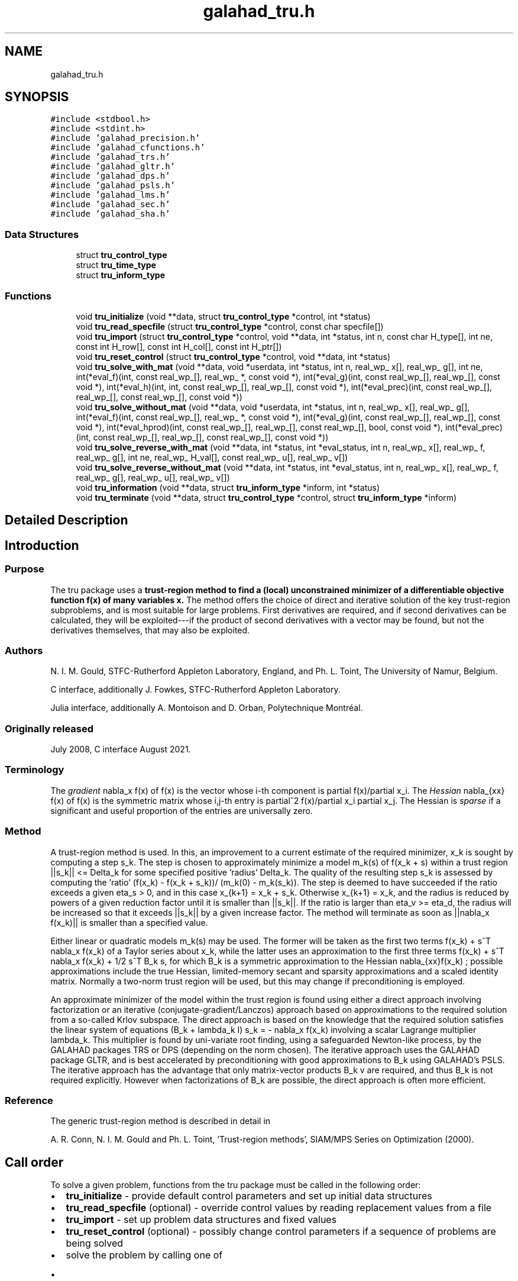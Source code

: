.TH "galahad_tru.h" 3 "Wed May 3 2023" "C interfaces to GALAHAD TRU" \" -*- nroff -*-
.ad l
.nh
.SH NAME
galahad_tru.h
.SH SYNOPSIS
.br
.PP
\fC#include <stdbool\&.h>\fP
.br
\fC#include <stdint\&.h>\fP
.br
\fC#include 'galahad_precision\&.h'\fP
.br
\fC#include 'galahad_cfunctions\&.h'\fP
.br
\fC#include 'galahad_trs\&.h'\fP
.br
\fC#include 'galahad_gltr\&.h'\fP
.br
\fC#include 'galahad_dps\&.h'\fP
.br
\fC#include 'galahad_psls\&.h'\fP
.br
\fC#include 'galahad_lms\&.h'\fP
.br
\fC#include 'galahad_sec\&.h'\fP
.br
\fC#include 'galahad_sha\&.h'\fP
.br

.SS "Data Structures"

.in +1c
.ti -1c
.RI "struct \fBtru_control_type\fP"
.br
.ti -1c
.RI "struct \fBtru_time_type\fP"
.br
.ti -1c
.RI "struct \fBtru_inform_type\fP"
.br
.in -1c
.SS "Functions"

.in +1c
.ti -1c
.RI "void \fBtru_initialize\fP (void **data, struct \fBtru_control_type\fP *control, int *status)"
.br
.ti -1c
.RI "void \fBtru_read_specfile\fP (struct \fBtru_control_type\fP *control, const char specfile[])"
.br
.ti -1c
.RI "void \fBtru_import\fP (struct \fBtru_control_type\fP *control, void **data, int *status, int n, const char H_type[], int ne, const int H_row[], const int H_col[], const int H_ptr[])"
.br
.ti -1c
.RI "void \fBtru_reset_control\fP (struct \fBtru_control_type\fP *control, void **data, int *status)"
.br
.ti -1c
.RI "void \fBtru_solve_with_mat\fP (void **data, void *userdata, int *status, int n, real_wp_ x[], real_wp_ g[], int ne, int(*eval_f)(int, const real_wp_[], real_wp_ *, const void *), int(*eval_g)(int, const real_wp_[], real_wp_[], const void *), int(*eval_h)(int, int, const real_wp_[], real_wp_[], const void *), int(*eval_prec)(int, const real_wp_[], real_wp_[], const real_wp_[], const void *))"
.br
.ti -1c
.RI "void \fBtru_solve_without_mat\fP (void **data, void *userdata, int *status, int n, real_wp_ x[], real_wp_ g[], int(*eval_f)(int, const real_wp_[], real_wp_ *, const void *), int(*eval_g)(int, const real_wp_[], real_wp_[], const void *), int(*eval_hprod)(int, const real_wp_[], real_wp_[], const real_wp_[], bool, const void *), int(*eval_prec)(int, const real_wp_[], real_wp_[], const real_wp_[], const void *))"
.br
.ti -1c
.RI "void \fBtru_solve_reverse_with_mat\fP (void **data, int *status, int *eval_status, int n, real_wp_ x[], real_wp_ f, real_wp_ g[], int ne, real_wp_ H_val[], const real_wp_ u[], real_wp_ v[])"
.br
.ti -1c
.RI "void \fBtru_solve_reverse_without_mat\fP (void **data, int *status, int *eval_status, int n, real_wp_ x[], real_wp_ f, real_wp_ g[], real_wp_ u[], real_wp_ v[])"
.br
.ti -1c
.RI "void \fBtru_information\fP (void **data, struct \fBtru_inform_type\fP *inform, int *status)"
.br
.ti -1c
.RI "void \fBtru_terminate\fP (void **data, struct \fBtru_control_type\fP *control, struct \fBtru_inform_type\fP *inform)"
.br
.in -1c
.SH "Detailed Description"
.PP 

.SH "Introduction"
.PP
.SS "Purpose"
The tru package uses a \fBtrust-region method to find a (local) unconstrained minimizer of a differentiable objective function f(x) of many variables x\&.\fP The method offers the choice of direct and iterative solution of the key trust-region subproblems, and is most suitable for large problems\&. First derivatives are required, and if second derivatives can be calculated, they will be exploited---if the product of second derivatives with a vector may be found, but not the derivatives themselves, that may also be exploited\&.
.SS "Authors"
N\&. I\&. M\&. Gould, STFC-Rutherford Appleton Laboratory, England, and Ph\&. L\&. Toint, The University of Namur, Belgium\&.
.PP
C interface, additionally J\&. Fowkes, STFC-Rutherford Appleton Laboratory\&.
.PP
Julia interface, additionally A\&. Montoison and D\&. Orban, Polytechnique Montréal\&.
.SS "Originally released"
July 2008, C interface August 2021\&.
.SS "Terminology"
The \fIgradient\fP nabla_x f(x) of f(x) is the vector whose i-th component is partial f(x)/partial x_i\&. The \fIHessian\fP nabla_{xx} f(x) of f(x) is the symmetric matrix whose i,j-th entry is partial^2 f(x)/partial x_i partial x_j\&. The Hessian is \fIsparse\fP if a significant and useful proportion of the entries are universally zero\&.
.SS "Method"
A trust-region method is used\&. In this, an improvement to a current estimate of the required minimizer, x_k is sought by computing a step s_k\&. The step is chosen to approximately minimize a model m_k(s) of f(x_k + s) within a trust region ||s_k|| <= Delta_k for some specified positive 'radius' Delta_k\&. The quality of the resulting step s_k is assessed by computing the 'ratio' (f(x_k) - f(x_k + s_k))/ (m_k(0) - m_k(s_k))\&. The step is deemed to have succeeded if the ratio exceeds a given eta_s > 0, and in this case x_{k+1} = x_k + s_k\&. Otherwise x_{k+1} = x_k, and the radius is reduced by powers of a given reduction factor until it is smaller than ||s_k||\&. If the ratio is larger than eta_v >= eta_d, the radius will be increased so that it exceeds ||s_k|| by a given increase factor\&. The method will terminate as soon as ||nabla_x f(x_k)|| is smaller than a specified value\&.
.PP
Either linear or quadratic models m_k(s) may be used\&. The former will be taken as the first two terms f(x_k) + s^T nabla_x f(x_k) of a Taylor series about x_k, while the latter uses an approximation to the first three terms f(x_k) + s^T nabla_x f(x_k) + 1/2 s^T B_k s, for which B_k is a symmetric approximation to the Hessian nabla_{xx}f(x_k) ; possible approximations include the true Hessian, limited-memory secant and sparsity approximations and a scaled identity matrix\&. Normally a two-norm trust region will be used, but this may change if preconditioning is employed\&.
.PP
An approximate minimizer of the model within the trust region is found using either a direct approach involving factorization or an iterative (conjugate-gradient/Lanczos) approach based on approximations to the required solution from a so-called Krlov subspace\&. The direct approach is based on the knowledge that the required solution satisfies the linear system of equations (B_k + lambda_k I) s_k = - nabla_x f(x_k) involving a scalar Lagrange multiplier lambda_k\&. This multiplier is found by uni-variate root finding, using a safeguarded Newton-like process, by the GALAHAD packages TRS or DPS (depending on the norm chosen)\&. The iterative approach uses the GALAHAD package GLTR, and is best accelerated by preconditioning with good approximations to B_k using GALAHAD's PSLS\&. The iterative approach has the advantage that only matrix-vector products B_k v are required, and thus B_k is not required explicitly\&. However when factorizations of B_k are possible, the direct approach is often more efficient\&.
.SS "Reference"
The generic trust-region method is described in detail in
.PP
A\&. R\&. Conn, N\&. I\&. M\&. Gould and Ph\&. L\&. Toint, 'Trust-region methods', SIAM/MPS Series on Optimization (2000)\&.
.SH "Call order"
.PP
To solve a given problem, functions from the tru package must be called in the following order:
.PP
.IP "\(bu" 2
\fBtru_initialize\fP - provide default control parameters and set up initial data structures
.IP "\(bu" 2
\fBtru_read_specfile\fP (optional) - override control values by reading replacement values from a file
.IP "\(bu" 2
\fBtru_import\fP - set up problem data structures and fixed values
.IP "\(bu" 2
\fBtru_reset_control\fP (optional) - possibly change control parameters if a sequence of problems are being solved
.IP "\(bu" 2
solve the problem by calling one of
.IP "  \(bu" 4
\fBtru_solve_with_mat\fP - solve using function calls to evaluate function, gradient and Hessian values
.IP "  \(bu" 4
\fBtru_solve_without_mat\fP - solve using function calls to evaluate function and gradient values and Hessian-vector products
.IP "  \(bu" 4
\fBtru_solve_reverse_with_mat\fP - solve returning to the calling program to obtain function, gradient and Hessian values, or
.IP "  \(bu" 4
\fBtru_solve_reverse_without_mat\fP - solve returning to the calling prorgram to obtain function and gradient values and Hessian-vector products
.PP

.IP "\(bu" 2
\fBtru_information\fP (optional) - recover information about the solution and solution process
.IP "\(bu" 2
\fBtru_terminate\fP - deallocate data structures
.PP
.PP
   
  See the examples section for illustrations of use.
  
.SH "Symmetric matrix storage formats"
.PP
The symmetric n by n matrix H = nabla_{xx}f may be presented and stored in a variety of formats\&. But crucially symmetry is exploited by only storing values from the lower triangular part (i\&.e, those entries that lie on or below the leading diagonal)\&.
.PP
Both C-style (0 based) and fortran-style (1-based) indexing is allowed\&. Choose \fCcontrol\&.f_indexing\fP as \fCfalse\fP for C style and \fCtrue\fP for fortran style; the discussion below presumes C style, but add 1 to indices for the corresponding fortran version\&.
.PP
Wrappers will automatically convert between 0-based (C) and 1-based (fortran) array indexing, so may be used transparently from C\&. This conversion involves both time and memory overheads that may be avoided by supplying data that is already stored using 1-based indexing\&.
.SS "Dense storage format"
The matrix H is stored as a compact dense matrix by rows, that is, the values of the entries of each row in turn are stored in order within an appropriate real one-dimensional array\&. Since H is symmetric, only the lower triangular part (that is the part H_{ij} for 0 <= j <= i <= n-1) need be held\&. In this case the lower triangle should be stored by rows, that is component i * i / 2 + j of the storage array H_val will hold the value H_{ij} (and, by symmetry, H_{ji}) for 0 <= j <= i <= n-1\&.
.SS "Sparse co-ordinate storage format"
Only the nonzero entries of the matrices are stored\&. For the l-th entry, 0 <= l <= ne-1, of H, its row index i, column index j and value H_{ij}, 0 <= j <= i <= n-1, are stored as the l-th components of the integer arrays H_row and H_col and real array H_val, respectively, while the number of nonzeros is recorded as H_ne = ne\&. Note that only the entries in the lower triangle should be stored\&.
.SS "Sparse row-wise storage format"
Again only the nonzero entries are stored, but this time they are ordered so that those in row i appear directly before those in row i+1\&. For the i-th row of H the i-th component of the integer array H_ptr holds the position of the first entry in this row, while H_ptr(n) holds the total number of entries\&. The column indices j, 0 <= j <= i, and values H_{ij} of the entries in the i-th row are stored in components l = H_ptr(i), \&.\&.\&., H_ptr(i+1)-1 of the integer array H_col, and real array H_val, respectively\&. Note that as before only the entries in the lower triangle should be stored\&. For sparse matrices, this scheme almost always requires less storage than its predecessor\&. 
.SH "Data Structure Documentation"
.PP 
.SH "struct tru_control_type"
.PP 
control derived type as a C struct 
.PP
\fBData Fields:\fP
.RS 4
bool \fIf_indexing\fP use C or Fortran sparse matrix indexing 
.br
.PP
int \fIerror\fP error and warning diagnostics occur on stream error 
.br
.PP
int \fIout\fP general output occurs on stream out 
.br
.PP
int \fIprint_level\fP the level of output required\&. 
.PD 0

.IP "\(bu" 2
<= 0 gives no output, 
.IP "\(bu" 2
= 1 gives a one-line summary for every iteration, 
.IP "\(bu" 2
= 2 gives a summary of the inner iteration for each iteration, 
.IP "\(bu" 2
>= 3 gives increasingly verbose (debugging) output 
.PP

.br
.PP
int \fIstart_print\fP any printing will start on this iteration 
.br
.PP
int \fIstop_print\fP any printing will stop on this iteration 
.br
.PP
int \fIprint_gap\fP the number of iterations between printing 
.br
.PP
int \fImaxit\fP the maximum number of iterations allowed 
.br
.PP
int \fIalive_unit\fP removal of the file alive_file from unit alive_unit terminates execution 
.br
.PP
char \fIalive_file[31]\fP see alive_unit 
.br
.PP
int \fInon_monotone\fP the descent strategy used\&. Possible values are 
.PD 0

.IP "\(bu" 2
<= 0 a monotone strategy is used\&. 
.IP "\(bu" 2
anything else, a non-monotone strategy with history length \&.non_monotine is used\&. 
.PP

.br
.PP
int \fImodel\fP the model used\&. Possible values are 
.PD 0

.IP "\(bu" 2
0 dynamic (\fInot yet implemented\fP) 
.IP "\(bu" 2
1 first-order (no Hessian) 
.IP "\(bu" 2
2 second-order (exact Hessian) 
.IP "\(bu" 2
3 barely second-order (identity Hessian) 
.IP "\(bu" 2
4 secant second-order (sparsity-based) 
.IP "\(bu" 2
5 secant second-order (limited-memory BFGS, with \&.lbfgs_vectors history) 
.IP "\(bu" 2
6 secant second-order (limited-memory SR1, with \&.lbfgs_vectors history) 
.PP

.br
.PP
int \fInorm\fP the trust-region norm used\&. The norm is defined via ||v||^2 = v^T P v, and will define the preconditioner used for iterative methods\&. Possible values for P are 
.PD 0

.IP "\(bu" 2
-3 users own preconditioner 
.IP "\(bu" 2
-2 P = limited-memory BFGS matrix (with \&.lbfgs_vectors history) 
.IP "\(bu" 2
-1 identity (= Euclidan two-norm) 
.IP "\(bu" 2
0 automatic (\fInot yet implemented\fP) 
.IP "\(bu" 2
1 diagonal, P = diag( max( Hessian, \&.min_diagonal ) ) 
.IP "\(bu" 2
2 banded, P = band( Hessian ) with semi-bandwidth \&.semi_bandwidth 
.IP "\(bu" 2
3 re-ordered band, P=band(order(A)) with semi-bandwidth \&.semi_bandwidth 
.IP "\(bu" 2
4 full factorization, P = Hessian, Schnabel-Eskow modification 
.IP "\(bu" 2
5 full factorization, P = Hessian, GMPS modification (\fInot yet implemented\fP) 
.IP "\(bu" 2
6 incomplete factorization of Hessian, Lin-More' 
.IP "\(bu" 2
7 incomplete factorization of Hessian, HSL_MI28 
.IP "\(bu" 2
8 incomplete factorization of Hessian, Munskgaard (\fInot yet implemented\fP) 
.IP "\(bu" 2
9 expanding band of Hessian (\fInot yet implemented\fP) 
.IP "\(bu" 2
10 diagonalizing norm from GALAHAD_DPS (\fIsubproblem_direct only\fP) 
.PP

.br
.PP
int \fIsemi_bandwidth\fP specify the semi-bandwidth of the band matrix P if required 
.br
.PP
int \fIlbfgs_vectors\fP number of vectors used by the L-BFGS matrix P if required 
.br
.PP
int \fImax_dxg\fP number of vectors used by the sparsity-based secant Hessian if required 
.br
.PP
int \fIicfs_vectors\fP number of vectors used by the Lin-More' incomplete factorization matrix P if required 
.br
.PP
int \fImi28_lsize\fP the maximum number of fill entries within each column of the incomplete factor L computed by HSL_MI28\&. In general, increasing \&.mi28_lsize improve the quality of the preconditioner but increases the time to compute and then apply the preconditioner\&. Values less than 0 are treated as 0 
.br
.PP
int \fImi28_rsize\fP the maximum number of entries within each column of the strictly lower triangular matrix R used in the computation of the preconditioner by HSL_MI28\&. Rank-1 arrays of size \&.mi28_rsize * n are allocated internally to hold R\&. Thus the amount of memory used, as well as the amount of work involved in computing the preconditioner, depends on \&.mi28_rsize\&. Setting \&.mi28_rsize > 0 generally leads to a higher quality preconditioner than using \&.mi28_rsize = 0, and choosing \&.mi28_rsize >= \&.mi28_lsize is generally recommended 
.br
.PP
real_wp_ \fIstop_g_absolute\fP overall convergence tolerances\&. The iteration will terminate when the norm of the gradient of the objective function is smaller than MAX( \&.stop_g_absolute, \&.stop_g_relative * norm of the initial gradient ) or if the step is less than \&.stop_s 
.br
.PP
real_wp_ \fIstop_g_relative\fP see stop_g_absolute 
.br
.PP
real_wp_ \fIstop_s\fP see stop_g_absolute 
.br
.PP
int \fIadvanced_start\fP try to pick a good initial trust-region radius using \&.advanced_start iterates of a variant on the strategy of Sartenaer SISC 18(6) 1990:1788-1803 
.br
.PP
real_wp_ \fIinitial_radius\fP initial value for the trust-region radius 
.br
.PP
real_wp_ \fImaximum_radius\fP maximum permitted trust-region radius 
.br
.PP
real_wp_ \fIeta_successful\fP a potential iterate will only be accepted if the actual decrease f - f(x_{new}) is larger than \&.eta_successful times that predicted by a quadratic model of the decrease\&. The trust-region radius will be increased if this relative decrease is greater than \&.eta_very_successful but smaller than \&.eta_too_successful 
.br
.PP
real_wp_ \fIeta_very_successful\fP see eta_successful 
.br
.PP
real_wp_ \fIeta_too_successful\fP see eta_successful 
.br
.PP
real_wp_ \fIradius_increase\fP on very successful iterations, the trust-region radius will be increased by the factor \&.radius_increase, while if the iteration is unsucceful, the radius will be decreased by a factor \&.radius_reduce but no more than \&.radius_reduce_max 
.br
.PP
real_wp_ \fIradius_reduce\fP see radius_increase; 
.br
.PP
real_wp_ \fIradius_reduce_max\fP see radius_increase; 
.br
.PP
real_wp_ \fIobj_unbounded\fP the smallest value the objective function may take before the problem is marked as unbounded 
.br
.PP
real_wp_ \fIcpu_time_limit\fP the maximum CPU time allowed (-ve means infinite) 
.br
.PP
real_wp_ \fIclock_time_limit\fP the maximum elapsed clock time allowed (-ve means infinite) 
.br
.PP
bool \fIhessian_available\fP is the Hessian matrix of second derivatives available or is access only via matrix-vector products? 
.br
.PP
bool \fIsubproblem_direct\fP use a direct (factorization) or (preconditioned) iterative method to find the search direction 
.br
.PP
bool \fIretrospective_trust_region\fP is a retrospective strategy to be used to update the trust-region radius? 
.br
.PP
bool \fIrenormalize_radius\fP should the radius be renormalized to account for a change in preconditioner? 
.br
.PP
bool \fIspace_critical\fP if \&.space_critical is true, every effort will be made to use as little space as possible\&. This may result in longer computation time 
.br
.PP
bool \fIdeallocate_error_fatal\fP if \&.deallocate_error_fatal is true, any array/pointer deallocation error will terminate execution\&. Otherwise, computation will continue 
.br
.PP
char \fIprefix[31]\fP all output lines will be prefixed by \&.prefix(2:LEN(TRIM(\&.prefix))-1) where \&.prefix contains the required string enclosed in quotes, e\&.g\&. 'string' or 'string' 
.br
.PP
struct trs_control_type \fItrs_control\fP control parameters for TRS 
.br
.PP
struct gltr_control_type \fIgltr_control\fP control parameters for GLTR 
.br
.PP
struct dps_control_type \fIdps_control\fP control parameters for DPS 
.br
.PP
struct psls_control_type \fIpsls_control\fP control parameters for PSLS 
.br
.PP
struct lms_control_type \fIlms_control\fP control parameters for LMS 
.br
.PP
struct lms_control_type \fIlms_control_prec\fP 
.br
.PP
struct sec_control_type \fIsec_control\fP control parameters for SEC 
.br
.PP
struct sha_control_type \fIsha_control\fP control parameters for SHA 
.br
.PP
.RE
.PP
.SH "struct tru_time_type"
.PP 
time derived type as a C struct 
.PP
\fBData Fields:\fP
.RS 4
real_sp_ \fItotal\fP the total CPU time spent in the package 
.br
.PP
real_sp_ \fIpreprocess\fP the CPU time spent preprocessing the problem 
.br
.PP
real_sp_ \fIanalyse\fP the CPU time spent analysing the required matrices prior to factorization 
.br
.PP
real_sp_ \fIfactorize\fP the CPU time spent factorizing the required matrices 
.br
.PP
real_sp_ \fIsolve\fP the CPU time spent computing the search direction 
.br
.PP
real_wp_ \fIclock_total\fP the total clock time spent in the package 
.br
.PP
real_wp_ \fIclock_preprocess\fP the clock time spent preprocessing the problem 
.br
.PP
real_wp_ \fIclock_analyse\fP the clock time spent analysing the required matrices prior to factorization 
.br
.PP
real_wp_ \fIclock_factorize\fP the clock time spent factorizing the required matrices 
.br
.PP
real_wp_ \fIclock_solve\fP the clock time spent computing the search direction 
.br
.PP
.RE
.PP
.SH "struct tru_inform_type"
.PP 
inform derived type as a C struct 
.PP
\fBData Fields:\fP
.RS 4
int \fIstatus\fP return status\&. See TRU_solve for details 
.br
.PP
int \fIalloc_status\fP the status of the last attempted allocation/deallocation 
.br
.PP
char \fIbad_alloc[81]\fP the name of the array for which an allocation/deallocation error occurred 
.br
.PP
int \fIiter\fP the total number of iterations performed 
.br
.PP
int \fIcg_iter\fP the total number of CG iterations performed 
.br
.PP
int \fIf_eval\fP the total number of evaluations of the objective function 
.br
.PP
int \fIg_eval\fP the total number of evaluations of the gradient of the objective function 
.br
.PP
int \fIh_eval\fP the total number of evaluations of the Hessian of the objective function 
.br
.PP
int \fIfactorization_max\fP the maximum number of factorizations in a sub-problem solve 
.br
.PP
int \fIfactorization_status\fP the return status from the factorization 
.br
.PP
int64_t \fImax_entries_factors\fP the maximum number of entries in the factors 
.br
.PP
int64_t \fIfactorization_integer\fP the total integer workspace required for the factorization 
.br
.PP
int64_t \fIfactorization_real\fP the total real workspace required for the factorization 
.br
.PP
real_wp_ \fIfactorization_average\fP the average number of factorizations per sub-problem solve 
.br
.PP
real_wp_ \fIobj\fP the value of the objective function at the best estimate of the solution determined by the package\&. 
.br
.PP
real_wp_ \fInorm_g\fP the norm of the gradient of the objective function at the best estimate of the solution determined by the package\&. 
.br
.PP
real_wp_ \fIradius\fP the current value of the trust-region radius 
.br
.PP
struct \fBtru_time_type\fP \fItime\fP timings (see above) 
.br
.PP
struct trs_inform_type \fItrs_inform\fP inform parameters for TRS 
.br
.PP
struct gltr_inform_type \fIgltr_inform\fP inform parameters for GLTR 
.br
.PP
struct dps_inform_type \fIdps_inform\fP inform parameters for DPS 
.br
.PP
struct psls_inform_type \fIpsls_inform\fP inform parameters for PSLS 
.br
.PP
struct lms_inform_type \fIlms_inform\fP inform parameters for LMS 
.br
.PP
struct lms_inform_type \fIlms_inform_prec\fP 
.br
.PP
struct sec_inform_type \fIsec_inform\fP inform parameters for SEC 
.br
.PP
struct sha_inform_type \fIsha_inform\fP inform parameters for SHA 
.br
.PP
.RE
.PP
.SH "Function Documentation"
.PP 
.SS "void tru_initialize (void ** data, struct \fBtru_control_type\fP * control, int * status)"
Set default control values and initialize private data
.PP
\fBParameters\fP
.RS 4
\fIdata\fP holds private internal data
.br
\fIcontrol\fP is a struct containing control information (see \fBtru_control_type\fP)
.br
\fIstatus\fP is a scalar variable of type int, that gives the exit status from the package\&. Possible values are (currently): 
.PD 0

.IP "\(bu" 2
0\&. The import was succesful\&. 
.PP
.RE
.PP

.SS "void tru_read_specfile (struct \fBtru_control_type\fP * control, const char specfile[])"
Read the content of a specification file, and assign values associated with given keywords to the corresponding control parameters\&. By default, the spcification file will be named RUNTRU\&.SPC and lie in the current directory\&. Refer to Table 2\&.1 in the fortran documentation provided in $GALAHAD/doc/tru\&.pdf for a list of keywords that may be set\&.
.PP
\fBParameters\fP
.RS 4
\fIcontrol\fP is a struct containing control information (see \fBtru_control_type\fP) 
.br
\fIspecfile\fP is a character string containing the name of the specification file 
.RE
.PP

.SS "void tru_import (struct \fBtru_control_type\fP * control, void ** data, int * status, int n, const char H_type[], int ne, const int H_row[], const int H_col[], const int H_ptr[])"
Import problem data into internal storage prior to solution\&.
.PP
\fBParameters\fP
.RS 4
\fIcontrol\fP is a struct whose members provide control paramters for the remaining prcedures (see \fBtru_control_type\fP)
.br
\fIdata\fP holds private internal data
.br
\fIstatus\fP is a scalar variable of type int, that gives the exit status from the package\&. Possible values are: 
.PD 0

.IP "\(bu" 2
0\&. The import was succesful 
.IP "\(bu" 2
-1\&. An allocation error occurred\&. A message indicating the offending array is written on unit control\&.error, and the returned allocation status and a string containing the name of the offending array are held in inform\&.alloc_status and inform\&.bad_alloc respectively\&. 
.IP "\(bu" 2
-2\&. A deallocation error occurred\&. A message indicating the offending array is written on unit control\&.error and the returned allocation status and a string containing the name of the offending array are held in inform\&.alloc_status and inform\&.bad_alloc respectively\&. 
.IP "\(bu" 2
-3\&. The restriction n > 0 or requirement that type contains its relevant string 'dense', 'coordinate', 'sparse_by_rows', 'diagonal' or 'absent' has been violated\&.
.PP
.br
\fIn\fP is a scalar variable of type int, that holds the number of variables
.br
\fIH_type\fP is a one-dimensional array of type char that specifies the \fBsymmetric storage scheme \fP used for the Hessian\&. It should be one of 'coordinate', 'sparse_by_rows', 'dense', 'diagonal' or 'absent', the latter if access to the Hessian is via matrix-vector products; lower or upper case variants are allowed
.br
\fIne\fP is a scalar variable of type int, that holds the number of entries in the lower triangular part of H in the sparse co-ordinate storage scheme\&. It need not be set for any of the other three schemes\&.
.br
\fIH_row\fP is a one-dimensional array of size ne and type int, that holds the row indices of the lower triangular part of H in the sparse co-ordinate storage scheme\&. It need not be set for any of the other three schemes, and in this case can be NULL
.br
\fIH_col\fP is a one-dimensional array of size ne and type int, that holds the column indices of the lower triangular part of H in either the sparse co-ordinate, or the sparse row-wise storage scheme\&. It need not be set when the dense or diagonal storage schemes are used, and in this case can be NULL
.br
\fIH_ptr\fP is a one-dimensional array of size n+1 and type int, that holds the starting position of each row of the lower triangular part of H, as well as the total number of entries, in the sparse row-wise storage scheme\&. It need not be set when the other schemes are used, and in this case can be NULL 
.RE
.PP

.SS "void tru_reset_control (struct \fBtru_control_type\fP * control, void ** data, int * status)"
Reset control parameters after import if required\&.
.PP
\fBParameters\fP
.RS 4
\fIcontrol\fP is a struct whose members provide control paramters for the remaining prcedures (see \fBtru_control_type\fP)
.br
\fIdata\fP holds private internal data
.br
\fIstatus\fP is a scalar variable of type int, that gives the exit status from the package\&. Possible values are: 
.PD 0

.IP "\(bu" 2
1\&. The import was succesful, and the package is ready for the solve phase 
.PP
.RE
.PP

.SS "void tru_solve_with_mat (void ** data, void * userdata, int * status, int n, real_wp_ x[], real_wp_ g[], int ne, int(*)(int, const real_wp_[], real_wp_ *, const void *) eval_f, int(*)(int, const real_wp_[], real_wp_[], const void *) eval_g, int(*)(int, int, const real_wp_[], real_wp_[], const void *) eval_h, int(*)(int, const real_wp_[], real_wp_[], const real_wp_[], const void *) eval_prec)"
Find a local minimizer of a given function using a trust-region method\&.
.PP
This call is for the case where H = nabla_{xx}f(x) is provided specifically, and all function/derivative information is available by function calls\&.
.PP
\fBParameters\fP
.RS 4
\fIdata\fP holds private internal data
.br
\fIuserdata\fP is a structure that allows data to be passed into the function and derivative evaluation programs\&.
.br
\fIstatus\fP is a scalar variable of type int, that gives the entry and exit status from the package\&. 
.br
 On initial entry, status must be set to 1\&. 
.br
 Possible exit are: 
.PD 0

.IP "\(bu" 2
0\&. The run was succesful
.PP
.PD 0
.IP "\(bu" 2
-1\&. An allocation error occurred\&. A message indicating the offending array is written on unit control\&.error, and the returned allocation status and a string containing the name of the offending array are held in inform\&.alloc_status and inform\&.bad_alloc respectively\&. 
.IP "\(bu" 2
-2\&. A deallocation error occurred\&. A message indicating the offending array is written on unit control\&.error and the returned allocation status and a string containing the name of the offending array are held in inform\&.alloc_status and inform\&.bad_alloc respectively\&. 
.IP "\(bu" 2
-3\&. The restriction n > 0 or requirement that type contains its relevant string 'dense', 'coordinate', 'sparse_by_rows', 'diagonal' or 'absent' has been violated\&. 
.IP "\(bu" 2
-7\&. The objective function appears to be unbounded from below 
.IP "\(bu" 2
-9\&. The analysis phase of the factorization failed; the return status from the factorization package is given in the component inform\&.factor_status 
.IP "\(bu" 2
-10\&. The factorization failed; the return status from the factorization package is given in the component inform\&.factor_status\&. 
.IP "\(bu" 2
-11\&. The solution of a set of linear equations using factors from the factorization package failed; the return status from the factorization package is given in the component inform\&.factor_status\&. 
.IP "\(bu" 2
-16\&. The problem is so ill-conditioned that further progress is impossible\&. 
.IP "\(bu" 2
-18\&. Too many iterations have been performed\&. This may happen if control\&.maxit is too small, but may also be symptomatic of a badly scaled problem\&. 
.IP "\(bu" 2
-19\&. The CPU time limit has been reached\&. This may happen if control\&.cpu_time_limit is too small, but may also be symptomatic of a badly scaled problem\&. 
.IP "\(bu" 2
-82\&. The user has forced termination of solver by removing the file named control\&.alive_file from unit unit control\&.alive_unit\&.
.PP
.br
\fIn\fP is a scalar variable of type int, that holds the number of variables
.br
\fIx\fP is a one-dimensional array of size n and type double, that holds the values x of the optimization variables\&. The j-th component of x, j = 0, \&.\&.\&. , n-1, contains x_j\&.
.br
\fIg\fP is a one-dimensional array of size n and type double, that holds the gradient g = nabla_xf(x) of the objective function\&. The j-th component of g, j = 0, \&.\&.\&. , n-1, contains g_j \&.
.br
\fIne\fP is a scalar variable of type int, that holds the number of entries in the lower triangular part of the Hessian matrix H\&.
.br
\fIeval_f\fP is a user-supplied function that must have the following signature: 
.PP
.nf
int eval_f( int n, const double x[], double *f, const void *userdata )

.fi
.PP
 The value of the objective function f(x) evaluated at x=x must be assigned to f, and the function return value set to 0\&. If the evaluation is impossible at x, return should be set to a nonzero value\&. Data may be passed into \fCeval_f\fP via the structure \fCuserdata\fP\&.
.br
\fIeval_g\fP is a user-supplied function that must have the following signature: 
.PP
.nf
int eval_g( int n, const double x[], double g[], const void *userdata )

.fi
.PP
 The components of the gradient g = nabla_x f(x) of the objective function evaluated at x=x must be assigned to g, and the function return value set to 0\&. If the evaluation is impossible at x, return should be set to a nonzero value\&. Data may be passed into \fCeval_g\fP via the structure \fCuserdata\fP\&.
.br
\fIeval_h\fP is a user-supplied function that must have the following signature: 
.PP
.nf
int eval_h( int n, int ne, const double x[], double h[],
            const void *userdata )

.fi
.PP
 The nonzeros of the Hessian H = nabla_{xx}f(x) of the objective function evaluated at x=x must be assigned to h in the same order as presented to tru_import, and the function return value set to 0\&. If the evaluation is impossible at x, return should be set to a nonzero value\&. Data may be passed into \fCeval_h\fP via the structure \fCuserdata\fP\&.
.br
\fIeval_prec\fP is an optional user-supplied function that may be NULL\&. If non-NULL, it must have the following signature: 
.PP
.nf
int eval_prec( int n, const double x[], double u[], const double v[],
               const void *userdata )

.fi
.PP
 The product u = P(x) v of the user's preconditioner P(x) evaluated at x with the vector v = v, the result u must be retured in u, and the function return value set to 0\&. If the evaluation is impossible at x, return should be set to a nonzero value\&. Data may be passed into \fCeval_prec\fP via the structure \fCuserdata\fP\&. 
.RE
.PP

.SS "void tru_solve_without_mat (void ** data, void * userdata, int * status, int n, real_wp_ x[], real_wp_ g[], int(*)(int, const real_wp_[], real_wp_ *, const void *) eval_f, int(*)(int, const real_wp_[], real_wp_[], const void *) eval_g, int(*)(int, const real_wp_[], real_wp_[], const real_wp_[], bool, const void *) eval_hprod, int(*)(int, const real_wp_[], real_wp_[], const real_wp_[], const void *) eval_prec)"
Find a local minimizer of a given function using a trust-region method\&.
.PP
This call is for the case where access to H = nabla_{xx}f(x) is provided by Hessian-vector products, and all function/derivative information is available by function calls\&.
.PP
\fBParameters\fP
.RS 4
\fIdata\fP holds private internal data
.br
\fIuserdata\fP is a structure that allows data to be passed into the function and derivative evaluation programs\&.
.br
\fIstatus\fP is a scalar variable of type int, that gives the entry and exit status from the package\&. 
.br
 On initial entry, status must be set to 1\&. 
.br
 Possible exit are: 
.PD 0

.IP "\(bu" 2
0\&. The run was succesful
.PP
.PD 0
.IP "\(bu" 2
-1\&. An allocation error occurred\&. A message indicating the offending array is written on unit control\&.error, and the returned allocation status and a string containing the name of the offending array are held in inform\&.alloc_status and inform\&.bad_alloc respectively\&. 
.IP "\(bu" 2
-2\&. A deallocation error occurred\&. A message indicating the offending array is written on unit control\&.error and the returned allocation status and a string containing the name of the offending array are held in inform\&.alloc_status and inform\&.bad_alloc respectively\&. 
.IP "\(bu" 2
-3\&. The restriction n > 0 or requirement that type contains its relevant string 'dense', 'coordinate', 'sparse_by_rows', 'diagonal' or 'absent' has been violated\&. 
.IP "\(bu" 2
-7\&. The objective function appears to be unbounded from below 
.IP "\(bu" 2
-9\&. The analysis phase of the factorization failed; the return status from the factorization package is given in the component inform\&.factor_status 
.IP "\(bu" 2
-10\&. The factorization failed; the return status from the factorization package is given in the component inform\&.factor_status\&. 
.IP "\(bu" 2
-11\&. The solution of a set of linear equations using factors from the factorization package failed; the return status from the factorization package is given in the component inform\&.factor_status\&. 
.IP "\(bu" 2
-16\&. The problem is so ill-conditioned that further progress is impossible\&. 
.IP "\(bu" 2
-18\&. Too many iterations have been performed\&. This may happen if control\&.maxit is too small, but may also be symptomatic of a badly scaled problem\&. 
.IP "\(bu" 2
-19\&. The CPU time limit has been reached\&. This may happen if control\&.cpu_time_limit is too small, but may also be symptomatic of a badly scaled problem\&. 
.IP "\(bu" 2
-82\&. The user has forced termination of solver by removing the file named control\&.alive_file from unit unit control\&.alive_unit\&.
.PP
.br
\fIn\fP is a scalar variable of type int, that holds the number of variables
.br
\fIx\fP is a one-dimensional array of size n and type double, that holds the values x of the optimization variables\&. The j-th component of x, j = 0, \&.\&.\&. , n-1, contains x_j\&.
.br
\fIg\fP is a one-dimensional array of size n and type double, that holds the gradient g = nabla_xf(x) of the objective function\&. The j-th component of g, j = 0, \&.\&.\&. , n-1, contains g_j \&.
.br
\fIeval_f\fP is a user-supplied function that must have the following signature: 
.PP
.nf
int eval_f( int n, const double x[], double *f, const void *userdata )

.fi
.PP
 The value of the objective function f(x) evaluated at x=x must be assigned to f, and the function return value set to 0\&. If the evaluation is impossible at x, return should be set to a nonzero value\&. Data may be passed into \fCeval_f\fP via the structure \fCuserdata\fP\&.
.br
\fIeval_g\fP is a user-supplied function that must have the following signature: 
.PP
.nf
int eval_g( int n, const double x[], double g[], const void *userdata )

.fi
.PP
 The components of the gradient g = nabla_x f(x) of the objective function evaluated at x=x must be assigned to g, and the function return value set to 0\&. If the evaluation is impossible at x, return should be set to a nonzero value\&. Data may be passed into \fCeval_g\fP via the structure \fCuserdata\fP\&.
.br
\fIeval_hprod\fP is a user-supplied function that must have the following signature: 
.PP
.nf
int eval_hprod( int n, const double x[], double u[], const double v[],
                bool got_h, const void *userdata )

.fi
.PP
 The sum u + nabla_{xx}f(x) v of the product of the Hessian nabla_{xx}f(x) of the objective function evaluated at x=x with the vector v=v and the vector $u must be returned in u, and the function return value set to 0\&. If the evaluation is impossible at x, return should be set to a nonzero value\&. The Hessian has already been evaluated or used at x if got_h is true\&. Data may be passed into \fCeval_hprod\fP via the structure \fCuserdata\fP\&.
.br
\fIeval_prec\fP is an optional user-supplied function that may be NULL\&. If non-NULL, it must have the following signature: 
.PP
.nf
int eval_prec( int n, const double x[], double u[], const double v[],
               const void *userdata )

.fi
.PP
 The product u = P(x) v of the user's preconditioner P(x) evaluated at x with the vector v = v, the result u must be retured in u, and the function return value set to 0\&. If the evaluation is impossible at x, return should be set to a nonzero value\&. Data may be passed into \fCeval_prec\fP via the structure \fCuserdata\fP\&. 
.RE
.PP

.SS "void tru_solve_reverse_with_mat (void ** data, int * status, int * eval_status, int n, real_wp_ x[], real_wp_ f, real_wp_ g[], int ne, real_wp_ H_val[], const real_wp_ u[], real_wp_ v[])"
Find a local minimizer of a given function using a trust-region method\&.
.PP
This call is for the case where H = nabla_{xx}f(x) is provided specifically, but function/derivative information is only available by returning to the calling procedure
.PP
\fBParameters\fP
.RS 4
\fIdata\fP holds private internal data
.br
\fIstatus\fP is a scalar variable of type int, that gives the entry and exit status from the package\&. 
.br
 On initial entry, status must be set to 1\&. 
.br
 Possible exit are: 
.PD 0

.IP "\(bu" 2
0\&. The run was succesful
.PP
.PD 0
.IP "\(bu" 2
-1\&. An allocation error occurred\&. A message indicating the offending array is written on unit control\&.error, and the returned allocation status and a string containing the name of the offending array are held in inform\&.alloc_status and inform\&.bad_alloc respectively\&. 
.IP "\(bu" 2
-2\&. A deallocation error occurred\&. A message indicating the offending array is written on unit control\&.error and the returned allocation status and a string containing the name of the offending array are held in inform\&.alloc_status and inform\&.bad_alloc respectively\&. 
.IP "\(bu" 2
-3\&. The restriction n > 0 or requirement that type contains its relevant string 'dense', 'coordinate', 'sparse_by_rows', 'diagonal' or 'absent' has been violated\&. 
.IP "\(bu" 2
-7\&. The objective function appears to be unbounded from below 
.IP "\(bu" 2
-9\&. The analysis phase of the factorization failed; the return status from the factorization package is given in the component inform\&.factor_status 
.IP "\(bu" 2
-10\&. The factorization failed; the return status from the factorization package is given in the component inform\&.factor_status\&. 
.IP "\(bu" 2
-11\&. The solution of a set of linear equations using factors from the factorization package failed; the return status from the factorization package is given in the component inform\&.factor_status\&. 
.IP "\(bu" 2
-16\&. The problem is so ill-conditioned that further progress is impossible\&. 
.IP "\(bu" 2
-18\&. Too many iterations have been performed\&. This may happen if control\&.maxit is too small, but may also be symptomatic of a badly scaled problem\&. 
.IP "\(bu" 2
-19\&. The CPU time limit has been reached\&. This may happen if control\&.cpu_time_limit is too small, but may also be symptomatic of a badly scaled problem\&. 
.IP "\(bu" 2
-82\&. The user has forced termination of solver by removing the file named control\&.alive_file from unit unit control\&.alive_unit\&.
.PP
.br
\fIstatus\fP (continued) 
.PD 0

.IP "\(bu" 2
2\&. The user should compute the objective function value f(x) at the point x indicated in x and then re-enter the function\&. The required value should be set in f, and eval_status should be set to 0\&. If the user is unable to evaluate f(x)--- for instance, if the function is undefined at x--- the user need not set f, but should then set eval_status to a non-zero value\&. 
.IP "\(bu" 2
3\&. The user should compute the gradient of the objective function nabla_x f(x) at the point x indicated in x and then re-enter the function\&. The value of the i-th component of the g radient should be set in g[i], for i = 0, \&.\&.\&., n-1 and eval_status should be set to 0\&. If the user is unable to evaluate a component of nabla_x f(x) --- for instance if a component of the gradient is undefined at x -the user need not set g, but should then set eval_status to a non-zero value\&. 
.IP "\(bu" 2
4\&. The user should compute the Hessian of the objective function nabla_{xx}f(x) at the point x indicated in x and then re-enter the function\&. The value l-th component of the Hessian stored according to the scheme input in the remainder of H should be set in H_val[l], for l = 0, \&.\&.\&., ne-1 and eval_status should be set to 0\&. If the user is unable to evaluate a component of nabla_{xx}f(x) --- for instance, if a component of the Hessian is undefined at x --- the user need not set H_val, but should then set eval_status to a non-zero value\&. 
.IP "\(bu" 2
6\&. The user should compute the product u = P(x)v of their preconditioner P(x) at the point x indicated in x with the vector v and then re-enter the function\&. The vector v is given in v, the resulting vector u = P(x)v should be set in u and eval_status should be set to 0\&. If the user is unable to evaluate the product--- for instance, if a component of the preconditioner is undefined at x --- the user need not set u, but should then set eval_status to a non-zero value\&.
.PP
.br
\fIeval_status\fP is a scalar variable of type int, that is used to indicate if objective function/gradient/Hessian values can be provided (see above)
.br
\fIn\fP is a scalar variable of type int, that holds the number of variables
.br
\fIx\fP is a one-dimensional array of size n and type double, that holds the values x of the optimization variables\&. The j-th component of x, j = 0, \&.\&.\&. , n-1, contains x_j\&.
.br
\fIf\fP is a scalar variable pointer of type double, that holds the value of the objective function\&.
.br
\fIg\fP is a one-dimensional array of size n and type double, that holds the gradient g = nabla_xf(x) of the objective function\&. The j-th component of g, j = 0, \&.\&.\&. , n-1, contains g_j \&.
.br
\fIne\fP is a scalar variable of type int, that holds the number of entries in the lower triangular part of the Hessian matrix H\&.
.br
\fIH_val\fP is a one-dimensional array of size ne and type double, that holds the values of the entries of the lower triangular part of the Hessian matrix H in any of the available storage schemes\&.
.br
\fIu\fP is a one-dimensional array of size n and type double, that is used for reverse communication (see above for details)
.br
\fIv\fP is a one-dimensional array of size n and type double, that is used for reverse communication (see above for details) 
.RE
.PP

.SS "void tru_solve_reverse_without_mat (void ** data, int * status, int * eval_status, int n, real_wp_ x[], real_wp_ f, real_wp_ g[], real_wp_ u[], real_wp_ v[])"
Find a local minimizer of a given function using a trust-region method\&.
.PP
This call is for the case where access to H = nabla_{xx}f(x) is provided by Hessian-vector products, but function/derivative information is only available by returning to the calling procedure\&.
.PP
\fBParameters\fP
.RS 4
\fIdata\fP holds private internal data
.br
\fIstatus\fP is a scalar variable of type int, that gives the entry and exit status from the package\&. 
.br
 On initial entry, status must be set to 1\&. 
.br
 Possible exit are: 
.PD 0

.IP "\(bu" 2
0\&. The run was succesful
.PP
.PD 0
.IP "\(bu" 2
-1\&. An allocation error occurred\&. A message indicating the offending array is written on unit control\&.error, and the returned allocation status and a string containing the name of the offending array are held in inform\&.alloc_status and inform\&.bad_alloc respectively\&. 
.IP "\(bu" 2
-2\&. A deallocation error occurred\&. A message indicating the offending array is written on unit control\&.error and the returned allocation status and a string containing the name of the offending array are held in inform\&.alloc_status and inform\&.bad_alloc respectively\&. 
.IP "\(bu" 2
-3\&. The restriction n > 0 or requirement that type contains its relevant string 'dense', 'coordinate', 'sparse_by_rows', 'diagonal' or 'absent' has been violated\&. 
.IP "\(bu" 2
-7\&. The objective function appears to be unbounded from below 
.IP "\(bu" 2
-9\&. The analysis phase of the factorization failed; the return status from the factorization package is given in the component inform\&.factor_status 
.IP "\(bu" 2
-10\&. The factorization failed; the return status from the factorization package is given in the component inform\&.factor_status\&. 
.IP "\(bu" 2
-11\&. The solution of a set of linear equations using factors from the factorization package failed; the return status from the factorization package is given in the component inform\&.factor_status\&. 
.IP "\(bu" 2
-16\&. The problem is so ill-conditioned that further progress is impossible\&. 
.IP "\(bu" 2
-18\&. Too many iterations have been performed\&. This may happen if control\&.maxit is too small, but may also be symptomatic of a badly scaled problem\&. 
.IP "\(bu" 2
-19\&. The CPU time limit has been reached\&. This may happen if control\&.cpu_time_limit is too small, but may also be symptomatic of a badly scaled problem\&. 
.IP "\(bu" 2
-82\&. The user has forced termination of solver by removing the file named control\&.alive_file from unit unit control\&.alive_unit\&.
.PP
.br
\fIstatus\fP (continued) 
.PD 0

.IP "\(bu" 2
2\&. The user should compute the objective function value f(x) at the point x indicated in x and then re-enter the function\&. The required value should be set in f, and eval_status should be set to 0\&. If the user is unable to evaluate f(x) --- for instance, if the function is undefined at x --- the user need not set f, but should then set eval_status to a non-zero value\&. 
.IP "\(bu" 2
3\&. The user should compute the gradient of the objective function nabla_x f(x) at the point x indicated in x and then re-enter the function\&. The value of the i-th component of the g radient should be set in g[i], for i = 0, \&.\&.\&., n-1 and eval_status should be set to 0\&. If the user is unable to evaluate a component of nabla_x f(x) --- for instance if a component of the gradient is undefined at x -the user need not set g, but should then set eval_status to a non-zero value\&. 
.IP "\(bu" 2
5\&. The user should compute the product nabla_{xx}f(x)v of the Hessian of the objective function nabla_{xx}f(x) at the point x indicated in x with the vector v, add the result to the vector u and then re-enter the function\&. The vectors u and v are given in u and v respectively, the resulting vector u + nabla_{xx}f(x)v should be set in u and eval_status should be set to 0\&. If the user is unable to evaluate the product--- for instance, if a component of the Hessian is undefined at x --- the user need not alter u, but should then set eval_status to a non-zero value\&. 
.IP "\(bu" 2
6\&. The user should compute the product u = P(x)v of their preconditioner P(x) at the point x indicated in x with the vector v and then re-enter the function\&. The vector v is given in v, the resulting vector u = P(x)v should be set in u and eval_status should be set to 0\&. If the user is unable to evaluate the product--- for instance, if a component of the preconditioner is undefined at x --- the user need not set u, but should then set eval_status to a non-zero value\&.
.PP
.br
\fIeval_status\fP is a scalar variable of type int, that is used to indicate if objective function/gradient/Hessian values can be provided (see above)
.br
\fIn\fP is a scalar variable of type int, that holds the number of variables
.br
\fIx\fP is a one-dimensional array of size n and type double, that holds the values x of the optimization variables\&. The j-th component of x, j = 0, \&.\&.\&. , n-1, contains x_j\&.
.br
\fIf\fP is a scalar variable pointer of type double, that holds the value of the objective function\&.
.br
\fIg\fP is a one-dimensional array of size n and type double, that holds the gradient g = nabla_xf(x) of the objective function\&. The j-th component of g, j = 0, \&.\&.\&. , n-1, contains g_j \&.
.br
\fIu\fP is a one-dimensional array of size n and type double, that is used for reverse communication (see above for details)
.br
\fIv\fP is a one-dimensional array of size n and type double, that is used for reverse communication (see above for details) 
.RE
.PP

.SS "void tru_information (void ** data, struct \fBtru_inform_type\fP * inform, int * status)"
Provides output information
.PP
\fBParameters\fP
.RS 4
\fIdata\fP holds private internal data
.br
\fIinform\fP is a struct containing output information (see \fBtru_inform_type\fP)
.br
\fIstatus\fP is a scalar variable of type int, that gives the exit status from the package\&. Possible values are (currently): 
.PD 0

.IP "\(bu" 2
0\&. The values were recorded succesfully 
.PP
.RE
.PP

.SS "void tru_terminate (void ** data, struct \fBtru_control_type\fP * control, struct \fBtru_inform_type\fP * inform)"
Deallocate all internal private storage
.PP
\fBParameters\fP
.RS 4
\fIdata\fP holds private internal data
.br
\fIcontrol\fP is a struct containing control information (see \fBtru_control_type\fP)
.br
\fIinform\fP is a struct containing output information (see \fBtru_inform_type\fP) 
.RE
.PP

.SH "Author"
.PP 
Generated automatically by Doxygen for C interfaces to GALAHAD TRU from the source code\&.
